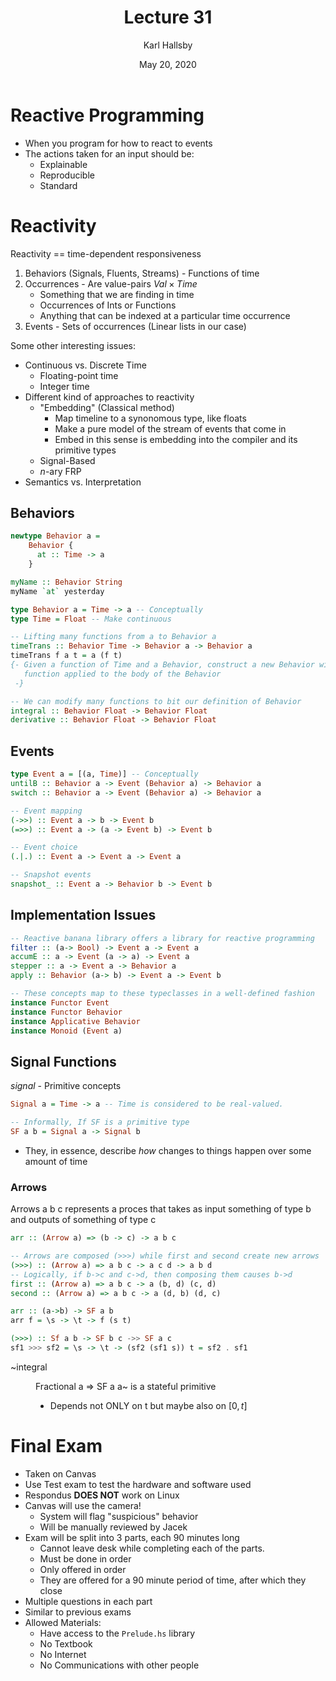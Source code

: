 #+TITLE: Lecture 31
#+AUTHOR: Karl Hallsby
#+DATE: May 20, 2020

* Reactive Programming
  * When you program for how to react to events
  * The actions taken for an input should be:
    - Explainable
    - Reproducible
    - Standard

* Reactivity
  Reactivity == time-dependent responsiveness
  1) Behaviors (Signals, Fluents, Streams) - Functions of time
  2) Occurrences - Are value-pairs $Val \times Time$
     * Something that we are finding in time
     * Occurrences of Ints or Functions
     * Anything that can be indexed at a particular time occurrence
  3) Events - Sets of occurrences (Linear lists in our case)

Some other interesting issues:
  * Continuous vs. Discrete Time
    - Floating-point time
    - Integer time
  * Different kind of approaches to reactivity
    - "Embedding" (Classical method)
      + Map timeline to a synonomous type, like floats
      + Make a pure model of the stream of events that come in
      + Embed in this sense is embedding into the compiler and its primitive types
    - Signal-Based
    - $n$-ary FRP
  * Semantics vs. Interpretation

** Behaviors
#+BEGIN_SRC haskell
newtype Behavior a =
    Behavior {
      at :: Time -> a
    }

myName :: Behavior String
myName `at` yesterday

type Behavior a = Time -> a -- Conceptually
type Time = Float -- Make continuous

-- Lifting many functions from a to Behavior a
timeTrans :: Behavior Time -> Behavior a -> Behavior a
timeTrans f a t = a (f t)
{- Given a function of Time and a Behavior, construct a new Behavior with the
   function applied to the body of the Behavior
 -}

-- We can modify many functions to bit our definition of Behavior
integral :: Behavior Float -> Behavior Float
derivative :: Behavior Float -> Behavior Float
#+END_SRC

** Events
#+BEGIN_SRC haskell
type Event a = [(a, Time)] -- Conceptually
untilB :: Behavior a -> Event (Behavior a) -> Behavior a
switch :: Behavior a -> Event (Behavior a) -> Behavior a

-- Event mapping
(->>) :: Event a -> b -> Event b
(=>>) :: Event a -> (a -> Event b) -> Event b

-- Event choice
(.|.) :: Event a -> Event a -> Event a

-- Snapshot events
snapshot_ :: Event a -> Behavior b -> Event b
#+END_SRC

** Implementation Issues
#+BEGIN_SRC haskell
-- Reactive banana library offers a library for reactive programming
filter :: (a-> Bool) -> Event a -> Event a
accumE :: a -> Event (a -> a) -> Event a
stepper :: a -> Event a -> Behavior a
apply :: Behavior (a-> b) -> Event a -> Event b

-- These concepts map to these typeclasses in a well-defined fashion
instance Functor Event
instance Functor Behavior
instance Applicative Behavior
instance Monoid (Event a)
#+END_SRC

** Signal Functions
/signal/ - Primitive concepts
#+BEGIN_SRC haskell
Signal a = Time -> a -- Time is considered to be real-valued.

-- Informally, If SF is a primitive type
SF a b = Signal a -> Signal b
#+END_SRC

   * They, in essence, describe /how/ changes to things happen over some amount of time

*** Arrows
Arrows a b c represents a proces that takes as input something of type b and outputs of something of type c
#+BEGIN_SRC haskell
arr :: (Arrow a) => (b -> c) -> a b c

-- Arrows are composed (>>>) while first and second create new arrows
(>>>) :: (Arrow a) => a b c -> a c d -> a b d
-- Logically, if b->c and c->d, then composing them causes b->d
first :: (Arrow a) => a b c -> a (b, d) (c, d)
second :: (Arrow a) => a b c -> a (d, b) (d, c)

arr :: (a->b) -> SF a b
arr f = \s -> \t -> f (s t)

(>>>) :: Sf a b -> SF b c ->> SF a c
sf1 >>> sf2 = \s -> \t -> (sf2 (sf1 s)) t = sf2 . sf1
#+END_SRC

  * ~integral :: Fractional a => SF a a~ is a stateful primitive
    - Depends not ONLY on t but maybe also on $[0, t]$

* Final Exam
  * Taken on Canvas
  * Use Test exam to test the hardware and software used
  * Respondus *DOES NOT* work on Linux
  * Canvas will use the camera!
    - System will flag "suspicious" behavior
    - Will be manually reviewed by Jacek
  * Exam will be split into 3 parts, each 90 minutes long
    - Cannot leave desk while completing each of the parts.
    - Must be done in order
    - Only offered in order
    - They are offered for a 90 minute period of time, after which they close
  * Multiple questions in each part
  * Similar to previous exams
  * Allowed Materials:
    - Have access to the ~Prelude.hs~ library
    - No Textbook
    - No Internet
    - No Communications with other people
